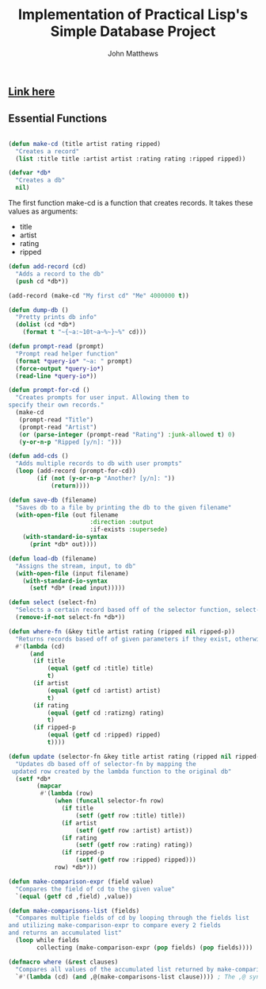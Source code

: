 #+TITLE: Implementation of Practical Lisp's Simple Database Project

#+AUTHOR: John Matthews




** [[https://gigamonkeys.com/book/practical-a-simple-database.html][Link here]]




** Essential Functions


#+BEGIN_SRC lisp

(defun make-cd (title artist rating ripped)
  "Creates a record"
  (list :title title :artist artist :rating rating :ripped ripped))

(defvar *db*
  "Creates a db"
  nil)

 #+END_SRC


The first function make-cd is a function that creates records. It takes these values as arguments:

-  title
-  artist
-  rating
-  ripped

#+BEGIN_SRC lisp
(defun add-record (cd)
  "Adds a record to the db" 
  (push cd *db*))

(add-record (make-cd "My first cd" "Me" 4000000 t))

(defun dump-db ()
  "Pretty prints db info"
  (dolist (cd *db*)
    (format t "~{~a:~10t~a~%~}~%" cd)))

(defun prompt-read (prompt)
  "Prompt read helper function"
  (format *query-io* "~a: " prompt)
  (force-output *query-io*)
  (read-line *query-io*))

(defun prompt-for-cd ()
  "Creates prompts for user input. Allowing them to
specify their own records."
  (make-cd
   (prompt-read "Title")
   (prompt-read "Artist")
   (or (parse-integer (prompt-read "Rating") :junk-allowed t) 0)
   (y-or-n-p "Ripped [y/n]: ")))

(defun add-cds ()
  "Adds multiple records to db with user prompts"
  (loop (add-record (prompt-for-cd))
        (if (not (y-or-n-p "Another? [y/n]: "))
            (return))))

(defun save-db (filename)
  "Saves db to a file by printing the db to the given filename"
  (with-open-file (out filename
                       :direction :output
                       :if-exists :supersede)
    (with-standard-io-syntax 
      (print *db* out))))

(defun load-db (filename)
  "Assigns the stream, input, to db"
  (with-open-file (input filename)
    (with-standard-io-syntax 
      (setf *db* (read input)))))

(defun select (select-fn)
  "Selects a certain record based off of the selector function, select-p"
  (remove-if-not select-fn *db*))

(defun where-fn (&key title artist rating (ripped nil ripped-p))
  "Returns records based off of given parameters if they exist, otherwise returns T"
  #'(lambda (cd)
      (and
       (if title 
           (equal (getf cd :title) title) 
           t)
       (if artist 
           (equal (getf cd :artist) artist) 
           t)
       (if rating 
           (equal (getf cd :ratizng) rating) 
           t)
       (if ripped-p 
           (equal (getf cd :ripped) ripped)
           t))))

(defun update (selector-fn &key title artist rating (ripped nil ripped-p))
  "Updates db based off of selector-fn by mapping the
 updated row created by the lambda function to the original db"
  (setf *db* 
        (mapcar 
         #'(lambda (row)
             (when (funcall selector-fn row)
               (if title
                   (setf (getf row :title) title))
               (if artist 
                   (setf (getf row :artist) artist))
               (if rating 
                   (setf (getf row :rating) rating))
               (if ripped-p
                   (setf (getf row :ripped) ripped)))
             row) *db*)))

(defun make-comparison-expr (field value)
  "Compares the field of cd to the given value"
  `(equal (getf cd ,field) ,value))

(defun make-comparisons-list (fields)
  "Compares multiple fields of cd by looping through the fields list 
and utilizing make-comparison-expr to compare every 2 fields
and returns an accumulated list"
  (loop while fields
        collecting (make-comparison-expr (pop fields) (pop fields))))

(defmacro where (&rest clauses)
  "Compares all values of the accumulated list returned by make-comparisons-list"
  `#'(lambda (cd) (and ,@(make-comparisons-list clause)))) ; The ,@ syntax splices values together within a list


 #+END_SRC
